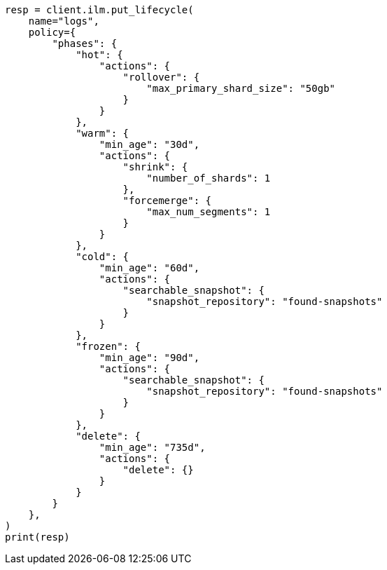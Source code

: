 // This file is autogenerated, DO NOT EDIT
// tab-widgets/ilm.asciidoc:31

[source, python]
----
resp = client.ilm.put_lifecycle(
    name="logs",
    policy={
        "phases": {
            "hot": {
                "actions": {
                    "rollover": {
                        "max_primary_shard_size": "50gb"
                    }
                }
            },
            "warm": {
                "min_age": "30d",
                "actions": {
                    "shrink": {
                        "number_of_shards": 1
                    },
                    "forcemerge": {
                        "max_num_segments": 1
                    }
                }
            },
            "cold": {
                "min_age": "60d",
                "actions": {
                    "searchable_snapshot": {
                        "snapshot_repository": "found-snapshots"
                    }
                }
            },
            "frozen": {
                "min_age": "90d",
                "actions": {
                    "searchable_snapshot": {
                        "snapshot_repository": "found-snapshots"
                    }
                }
            },
            "delete": {
                "min_age": "735d",
                "actions": {
                    "delete": {}
                }
            }
        }
    },
)
print(resp)
----
